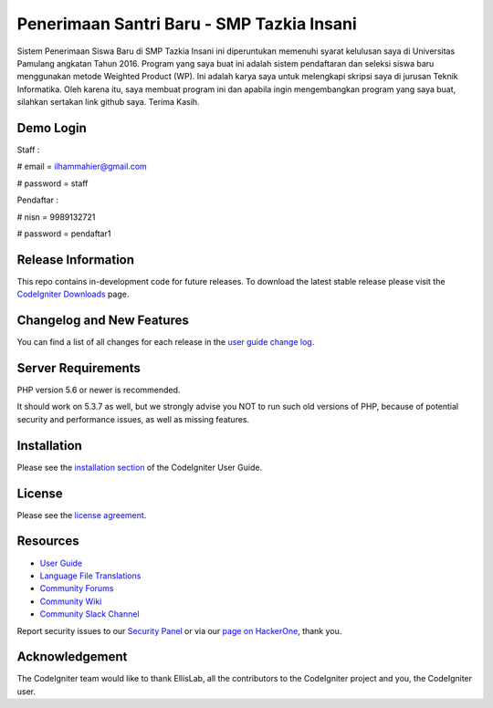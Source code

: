 ###################
Penerimaan Santri Baru - SMP Tazkia Insani
###################

Sistem Penerimaan Siswa Baru di SMP Tazkia Insani ini diperuntukan memenuhi 
syarat kelulusan saya di Universitas Pamulang angkatan Tahun 2016. Program 
yang saya buat ini adalah sistem pendaftaran dan seleksi siswa baru menggunakan 
metode Weighted Product (WP). Ini adalah karya saya untuk melengkapi skripsi saya 
di jurusan Teknik Informatika. Oleh karena itu, saya membuat program ini dan 
apabila ingin mengembangkan program yang saya buat, silahkan sertakan link 
github saya. Terima Kasih.

*******************
Demo Login
*******************
Staff :

# email = ilhammahier@gmail.com

# password = staff


Pendaftar :

# nisn = 9989132721

# password = pendaftar1

*******************
Release Information
*******************

This repo contains in-development code for future releases. To download the
latest stable release please visit the `CodeIgniter Downloads
<https://codeigniter.com/download>`_ page.

**************************
Changelog and New Features
**************************

You can find a list of all changes for each release in the `user
guide change log <https://github.com/bcit-ci/CodeIgniter/blob/develop/user_guide_src/source/changelog.rst>`_.

*******************
Server Requirements
*******************

PHP version 5.6 or newer is recommended.

It should work on 5.3.7 as well, but we strongly advise you NOT to run
such old versions of PHP, because of potential security and performance
issues, as well as missing features.

************
Installation
************

Please see the `installation section <https://codeigniter.com/user_guide/installation/index.html>`_
of the CodeIgniter User Guide.

*******
License
*******

Please see the `license
agreement <https://github.com/bcit-ci/CodeIgniter/blob/develop/user_guide_src/source/license.rst>`_.

*********
Resources
*********

-  `User Guide <https://codeigniter.com/docs>`_
-  `Language File Translations <https://github.com/bcit-ci/codeigniter3-translations>`_
-  `Community Forums <http://forum.codeigniter.com/>`_
-  `Community Wiki <https://github.com/bcit-ci/CodeIgniter/wiki>`_
-  `Community Slack Channel <https://codeigniterchat.slack.com>`_

Report security issues to our `Security Panel <mailto:security@codeigniter.com>`_
or via our `page on HackerOne <https://hackerone.com/codeigniter>`_, thank you.

***************
Acknowledgement
***************

The CodeIgniter team would like to thank EllisLab, all the
contributors to the CodeIgniter project and you, the CodeIgniter user.
